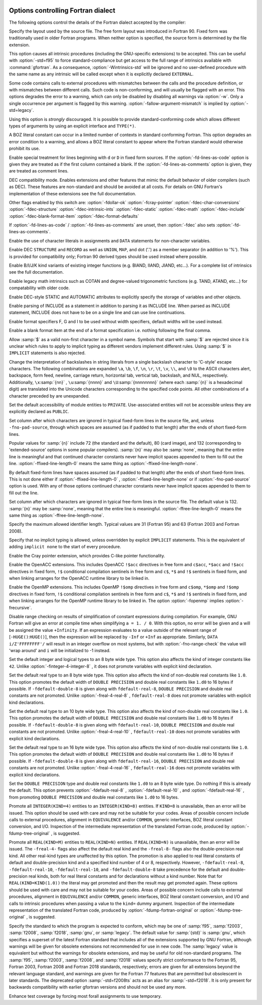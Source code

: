   .. _fortran-dialect-options:

Options controlling Fortran dialect
***********************************

.. index:: dialect options

.. index:: language, dialect options

.. index:: options, dialect

The following options control the details of the Fortran dialect
accepted by the compiler:

.. option:: -ffree-form

  .. index:: ffree-form

.. index:: ffixed-form

.. index:: options, Fortran dialect

.. index:: file format, free

.. index:: file format, fixed

Specify the layout used by the source file.  The free form layout
was introduced in Fortran 90.  Fixed form was traditionally used in
older Fortran programs.  When neither option is specified, the source
form is determined by the file extension.

.. option:: -fall-intrinsics

  .. index:: fall-intrinsics

This option causes all intrinsic procedures (including the GNU-specific
extensions) to be accepted.  This can be useful with :option:`-std=f95` to
force standard-compliance but get access to the full range of intrinsics
available with :command:`gfortran`.  As a consequence, :option:`-Wintrinsics-std`
will be ignored and no user-defined procedure with the same name as any
intrinsic will be called except when it is explicitly declared ``EXTERNAL``.

.. option:: -fallow-argument-mismatch

  .. index:: fallow-argument-mismatch

Some code contains calls to external procedures with mismatches
between the calls and the procedure definition, or with mismatches
between different calls. Such code is non-conforming, and will usually
be flagged with an error.  This options degrades the error to a
warning, which can only be disabled by disabling all warnings via
:option:`-w`.  Only a single occurrence per argument is flagged by this
warning.  :option:`-fallow-argument-mismatch` is implied by
:option:`-std=legacy`.

Using this option is *strongly* discouraged.  It is possible to
provide standard-conforming code which allows different types of
arguments by using an explicit interface and ``TYPE(*)``.

.. option:: -fallow-invalid-boz

  .. index:: allow-invalid-boz

A BOZ literal constant can occur in a limited number of contexts in
standard conforming Fortran.  This option degrades an error condition
to a warning, and allows a BOZ literal constant to appear where the
Fortran standard would otherwise prohibit its use.

.. option:: -fd-lines-as-code

  .. index:: fd-lines-as-code

.. index:: fd-lines-as-comments

Enable special treatment for lines beginning with ``d`` or ``D``
in fixed form sources.  If the :option:`-fd-lines-as-code` option is
given they are treated as if the first column contained a blank.  If the
:option:`-fd-lines-as-comments` option is given, they are treated as
comment lines.

.. option:: -fdec

  .. index:: fdec

DEC compatibility mode. Enables extensions and other features that mimic
the default behavior of older compilers (such as DEC).
These features are non-standard and should be avoided at all costs.
For details on GNU Fortran's implementation of these extensions see the
full documentation.

Other flags enabled by this switch are:
:option:`-fdollar-ok` :option:`-fcray-pointer` :option:`-fdec-char-conversions`
:option:`-fdec-structure` :option:`-fdec-intrinsic-ints` :option:`-fdec-static`
:option:`-fdec-math` :option:`-fdec-include` :option:`-fdec-blank-format-item`
:option:`-fdec-format-defaults`

If :option:`-fd-lines-as-code` / :option:`-fd-lines-as-comments` are unset, then
:option:`-fdec` also sets :option:`-fd-lines-as-comments`.

.. option:: -fdec-char-conversions

  .. index:: fdec-char-conversions

Enable the use of character literals in assignments and ``DATA`` statements
for non-character variables.

.. option:: -fdec-structure

  .. index:: fdec-structure

Enable DEC ``STRUCTURE`` and ``RECORD`` as well as ``UNION``,
``MAP``, and dot ('.') as a member separator (in addition to '%'). This is
provided for compatibility only; Fortran 90 derived types should be used
instead where possible.

.. option:: -fdec-intrinsic-ints

  .. index:: fdec-intrinsic-ints

Enable B/I/J/K kind variants of existing integer functions (e.g. BIAND, IIAND,
JIAND, etc...). For a complete list of intrinsics see the full documentation.

.. option:: -fdec-math

  .. index:: fdec-math

Enable legacy math intrinsics such as COTAN and degree-valued trigonometric
functions (e.g. TAND, ATAND, etc...) for compatability with older code.

.. option:: -fdec-static

  .. index:: fdec-static

Enable DEC-style STATIC and AUTOMATIC attributes to explicitly specify
the storage of variables and other objects.

.. option:: -fdec-include

  .. index:: fdec-include

Enable parsing of INCLUDE as a statement in addition to parsing it as
INCLUDE line.  When parsed as INCLUDE statement, INCLUDE does not have to
be on a single line and can use line continuations.

.. option:: -fdec-format-defaults

  .. index:: fdec-format-defaults

Enable format specifiers F, G and I to be used without width specifiers,
default widths will be used instead.

.. option:: -fdec-blank-format-item

  .. index:: fdec-blank-format-item

Enable a blank format item at the end of a format specification i.e. nothing
following the final comma.

.. option:: -fdollar-ok

  .. index:: fdollar-ok

.. index:: $

.. index:: symbol names

.. index:: character set

Allow :samp:`$` as a valid non-first character in a symbol name. Symbols 
that start with :samp:`$` are rejected since it is unclear which rules to
apply to implicit typing as different vendors implement different rules.
Using :samp:`$` in ``IMPLICIT`` statements is also rejected.

.. option:: -fbackslash

  .. index:: backslash

.. index:: backslash

.. index:: escape characters

Change the interpretation of backslashes in string literals from a single
backslash character to 'C-style' escape characters. The following
combinations are expanded ``\a``, ``\b``, ``\f``, ``\n``,
``\r``, ``\t``, ``\v``, ``\\``, and ``\0`` to the ASCII
characters alert, backspace, form feed, newline, carriage return,
horizontal tab, vertical tab, backslash, and NUL, respectively.
Additionally, ``\x``:samp:`{nn}` , ``\u``:samp:`{nnnn}` and
``\U``:samp:`{nnnnnnnn}` (where each :samp:`{n}` is a hexadecimal digit) are
translated into the Unicode characters corresponding to the specified code
points. All other combinations of a character preceded by \ are
unexpanded.

.. option:: -fmodule-private

  .. index:: fmodule-private

.. index:: module entities

.. index:: private

Set the default accessibility of module entities to ``PRIVATE``.
Use-associated entities will not be accessible unless they are explicitly
declared as ``PUBLIC``.

.. option:: -ffixed-line-length-n

  .. index:: ffixed-line-length-n

.. index:: file format, fixed

Set column after which characters are ignored in typical fixed-form
lines in the source file, and, unless ``-fno-pad-source``, through which
spaces are assumed (as if padded to that length) after the ends of short
fixed-form lines.

Popular values for :samp:`{n}` include 72 (the
standard and the default), 80 (card image), and 132 (corresponding
to 'extended-source' options in some popular compilers).
:samp:`{n}` may also be :samp:`none`, meaning that the entire line is meaningful
and that continued character constants never have implicit spaces appended
to them to fill out the line.
:option:`-ffixed-line-length-0` means the same thing as
:option:`-ffixed-line-length-none`.

.. option:: -fno-pad-source

  .. index:: fpad-source

By default fixed-form lines have spaces assumed (as if padded to that length)
after the ends of short fixed-form lines.  This is not done either if
:option:`-ffixed-line-length-0` , :option:`-ffixed-line-length-none` or
if :option:`-fno-pad-source` option is used.  With any of those options
continued character constants never have implicit spaces appended
to them to fill out the line.

.. option:: -ffree-line-length-n

  .. index:: ffree-line-length-n

.. index:: file format, free

Set column after which characters are ignored in typical free-form
lines in the source file. The default value is 132.
:samp:`{n}` may be :samp:`none`, meaning that the entire line is meaningful.
:option:`-ffree-line-length-0` means the same thing as
:option:`-ffree-line-length-none`.

.. option:: -fmax-identifier-length=n

  .. index:: fmax-identifier-length=n

Specify the maximum allowed identifier length. Typical values are
31 (Fortran 95) and 63 (Fortran 2003 and Fortran 2008).

.. option:: -fimplicit-none

  .. index:: fimplicit-none

Specify that no implicit typing is allowed, unless overridden by explicit
``IMPLICIT`` statements.  This is the equivalent of adding
``implicit none`` to the start of every procedure.

.. option:: -fcray-pointer

  .. index:: fcray-pointer

Enable the Cray pointer extension, which provides C-like pointer
functionality.

.. option:: -fopenacc

  .. index:: fopenacc

.. index:: OpenACC

Enable the OpenACC extensions.  This includes OpenACC ``!$acc``
directives in free form and ``c$acc``, ``*$acc`` and
``!$acc`` directives in fixed form, ``!$`` conditional
compilation sentinels in free form and ``c$``, ``*$`` and
``!$`` sentinels in fixed form, and when linking arranges for the
OpenACC runtime library to be linked in.

.. option:: -fopenmp

  .. index:: fopenmp

.. index:: OpenMP

Enable the OpenMP extensions.  This includes OpenMP ``!$omp`` directives
in free form
and ``c$omp``, ``*$omp`` and ``!$omp`` directives in fixed form,
``!$`` conditional compilation sentinels in free form
and ``c$``, ``*$`` and ``!$`` sentinels in fixed form, 
and when linking arranges for the OpenMP runtime library to be linked
in.  The option :option:`-fopenmp` implies :option:`-frecursive`.

.. option:: -fno-range-check

  .. index:: frange-check

Disable range checking on results of simplification of constant
expressions during compilation.  For example, GNU Fortran will give
an error at compile time when simplifying ``a = 1. / 0``.
With this option, no error will be given and ``a`` will be assigned
the value ``+Infinity``.  If an expression evaluates to a value
outside of the relevant range of [``-HUGE()``:``HUGE()``],
then the expression will be replaced by ``-Inf`` or ``+Inf``
as appropriate.
Similarly, ``DATA i/Z'FFFFFFFF'/`` will result in an integer overflow
on most systems, but with :option:`-fno-range-check` the value will
'wrap around' and ``i`` will be initialized to -1 instead.

.. option:: -fdefault-integer-8

  .. index:: fdefault-integer-8

Set the default integer and logical types to an 8 byte wide type.  This option
also affects the kind of integer constants like ``42``. Unlike
:option:`-finteger-4-integer-8` , it does not promote variables with explicit
kind declaration.

.. option:: -fdefault-real-8

  .. index:: fdefault-real-8

Set the default real type to an 8 byte wide type.  This option also affects
the kind of non-double real constants like ``1.0``.  This option promotes
the default width of ``DOUBLE PRECISION`` and double real constants
like ``1.d0`` to 16 bytes if possible.  If ``-fdefault-double-8``
is given along with ``fdefault-real-8``, ``DOUBLE PRECISION``
and double real constants are not promoted.  Unlike :option:`-freal-4-real-8` ,
``fdefault-real-8`` does not promote variables with explicit kind
declarations.

.. option:: -fdefault-real-10

  .. index:: fdefault-real-10

Set the default real type to an 10 byte wide type.  This option also affects
the kind of non-double real constants like ``1.0``.  This option promotes
the default width of ``DOUBLE PRECISION`` and double real constants
like ``1.d0`` to 16 bytes if possible.  If ``-fdefault-double-8``
is given along with ``fdefault-real-10``, ``DOUBLE PRECISION``
and double real constants are not promoted.  Unlike :option:`-freal-4-real-10` ,
``fdefault-real-10`` does not promote variables with explicit kind
declarations.

.. option:: -fdefault-real-16

  .. index:: fdefault-real-16

Set the default real type to an 16 byte wide type.  This option also affects
the kind of non-double real constants like ``1.0``.  This option promotes
the default width of ``DOUBLE PRECISION`` and double real constants
like ``1.d0`` to 16 bytes if possible.  If ``-fdefault-double-8``
is given along with ``fdefault-real-16``, ``DOUBLE PRECISION``
and double real constants are not promoted.  Unlike :option:`-freal-4-real-16` ,
``fdefault-real-16`` does not promote variables with explicit kind
declarations.

.. option:: -fdefault-double-8

  .. index:: fdefault-double-8

Set the ``DOUBLE PRECISION`` type and double real constants
like ``1.d0`` to an 8 byte wide type.  Do nothing if this
is already the default.  This option prevents :option:`-fdefault-real-8` ,
:option:`-fdefault-real-10` , and :option:`-fdefault-real-16` ,
from promoting ``DOUBLE PRECISION`` and double real constants like
``1.d0`` to 16 bytes.

.. option:: -finteger-4-integer-8

  .. index:: finteger-4-integer-8

Promote all ``INTEGER(KIND=4)`` entities to an ``INTEGER(KIND=8)``
entities.  If ``KIND=8`` is unavailable, then an error will be issued.
This option should be used with care and may not be suitable for your codes.
Areas of possible concern include calls to external procedures,
alignment in ``EQUIVALENCE`` and/or ``COMMON``, generic interfaces,
BOZ literal constant conversion, and I/O.  Inspection of the intermediate
representation of the translated Fortran code, produced by
:option:`-fdump-tree-original` , is suggested.

.. option:: -freal-4-real-8

  .. index:: freal-4-real-8

.. index:: freal-4-real-10

.. index:: freal-4-real-16

.. index:: freal-8-real-4

.. index:: freal-8-real-10

.. index:: freal-8-real-16

.. index:: options, real kind type promotion

Promote all ``REAL(KIND=M)`` entities to ``REAL(KIND=N)`` entities.
If ``REAL(KIND=N)`` is unavailable, then an error will be issued.
The ``-freal-4-`` flags also affect the default real kind and the
``-freal-8-`` flags also the double-precision real kind.  All other
real-kind types are unaffected by this option.  The promotion is also
applied to real literal constants of default and double-precision kind
and a specified kind number of 4 or 8, respectively.
However, ``-fdefault-real-8``, ``-fdefault-real-10``,
``-fdefault-real-10``, and ``-fdefault-double-8`` take precedence
for the default and double-precision real kinds, both for real literal
constants and for declarations without a kind number.
Note that for ``REAL(KIND=KIND(1.0))`` the literal may get promoted and
then the result may get promoted again.
These options should be used with care and may not be suitable for your
codes.  Areas of possible concern include calls to external procedures,
alignment in ``EQUIVALENCE`` and/or ``COMMON``, generic interfaces,
BOZ literal constant conversion, and I/O and calls to intrinsic procedures
when passing a value to the ``kind=`` dummy argument.  Inspection of the
intermediate representation of the translated Fortran code, produced by
:option:`-fdump-fortran-original` or :option:`-fdump-tree-original` , is suggested.

.. option:: -std=std

  .. index:: std=std option

Specify the standard to which the program is expected to conform,
which may be one of :samp:`f95`, :samp:`f2003`, :samp:`f2008`,
:samp:`f2018`, :samp:`gnu`, or :samp:`legacy`.  The default value for
:samp:`{std}` is :samp:`gnu`, which specifies a superset of the latest
Fortran standard that includes all of the extensions supported by GNU
Fortran, although warnings will be given for obsolete extensions not
recommended for use in new code.  The :samp:`legacy` value is
equivalent but without the warnings for obsolete extensions, and may
be useful for old non-standard programs.  The :samp:`f95`,
:samp:`f2003`, :samp:`f2008`, and :samp:`f2018` values specify strict
conformance to the Fortran 95, Fortran 2003, Fortran 2008 and Fortran
2018 standards, respectively; errors are given for all extensions
beyond the relevant language standard, and warnings are given for the
Fortran 77 features that are permitted but obsolescent in later
standards. The deprecated option :samp:`-std=f2008ts` acts as an alias for
:samp:`-std=f2018`. It is only present for backwards compatibility with
earlier gfortran versions and should not be used any more.

.. option:: -ftest-forall-temp

  .. index:: ftest-forall-temp

Enhance test coverage by forcing most forall assignments to use temporary.

